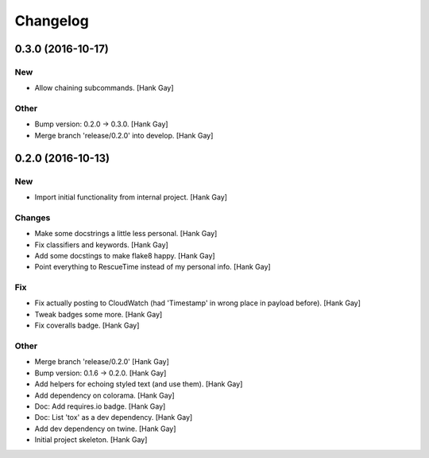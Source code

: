 Changelog
=========

0.3.0 (2016-10-17)
------------------

New
~~~

- Allow chaining subcommands. [Hank Gay]

Other
~~~~~

- Bump version: 0.2.0 → 0.3.0. [Hank Gay]

- Merge branch 'release/0.2.0' into develop. [Hank Gay]

0.2.0 (2016-10-13)
------------------

New
~~~

- Import initial functionality from internal project. [Hank Gay]

Changes
~~~~~~~

- Make some docstrings a little less personal. [Hank Gay]

- Fix classifiers and keywords. [Hank Gay]

- Add some docstings to make flake8 happy. [Hank Gay]

- Point everything to RescueTime instead of my personal info. [Hank Gay]

Fix
~~~

- Fix actually posting to CloudWatch (had 'Timestamp' in wrong place in
  payload before). [Hank Gay]

- Tweak badges some more. [Hank Gay]

- Fix coveralls badge. [Hank Gay]

Other
~~~~~

- Merge branch 'release/0.2.0' [Hank Gay]

- Bump version: 0.1.6 → 0.2.0. [Hank Gay]

- Add helpers for echoing styled text (and use them). [Hank Gay]

- Add dependency on colorama. [Hank Gay]

- Doc: Add requires.io badge. [Hank Gay]

- Doc: List 'tox' as a dev dependency. [Hank Gay]

- Add dev dependency on twine. [Hank Gay]

- Initial project skeleton. [Hank Gay]

